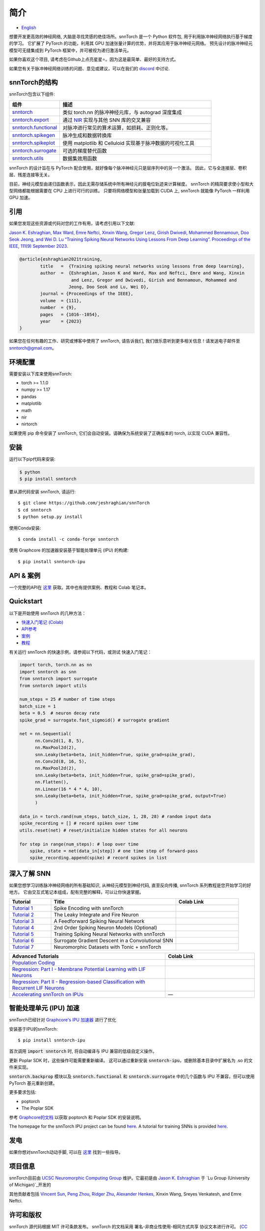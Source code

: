 ================
简介
================


.. image:: https://github.com/jeshraghian/snntorch/actions/workflows/build.yml/badge.svg
        :target: https://snntorch.readthedocs.io/en/latest/?badge=latest

.. image:: https://readthedocs.org/projects/snntorch/badge/?version=latest
        :target: https://snntorch.readthedocs.io/en/latest/?badge=latest
        :alt: Documentation Status

.. image:: https://img.shields.io/discord/906036932725841941
        :target: https://discord.gg/cdZb5brajb
        :alt: Discord

.. image:: https://img.shields.io/pypi/v/snntorch.svg
         :target: https://pypi.python.org/pypi/snntorch

.. image:: https://img.shields.io/conda/vn/conda-forge/snntorch.svg
        :target: https://anaconda.org/conda-forge/snntorch

.. image:: https://static.pepy.tech/personalized-badge/snntorch?period=total&units=international_system&left_color=grey&right_color=orange&left_text=Downloads
        :target: https://pepy.tech/project/snntorch

.. image:: https://github.com/jeshraghian/snntorch/blob/master/docs/_static/img/snntorch_alpha_scaled.png?raw=true
        :align: center
        :width: 700


* `English <https://snntorch.readthedocs.io/en/latest/readme.html>`_


想要开发更高效的神经网络, 大脑是寻找灵感的绝佳场所。snnTorch 是一个 Python 软件包, 用于利用脉冲神经网络执行基于梯度的学习。
它扩展了 PyTorch 的功能，利用其 GPU 加速张量计算的优势，并将其应用于脉冲神经元网络。
预先设计的脉冲神经元模型可无缝集成到 PyTorch 框架中，并可被视为递归激活单元。

.. image:: https://github.com/jeshraghian/snntorch/blob/master/docs/_static/img/spike_excite_alpha_ps2.gif?raw=true
        :align: center
        :width: 800

如果你喜欢这个项目, 请考虑在Github上点亮星星⭐。因为这是最简单、最好的支持方式。

如果您有关于脉冲神经网络训练的问题、意见或建议，可以在我们的 `discord <https://discord.gg/cdZb5brajb>`_ 中讨论.

snnTorch的结构
^^^^^^^^^^^^^^^^^^^^^^^^
snnTorch包含以下组件: 

.. list-table::
   :widths: 20 60
   :header-rows: 1

   * - 组件
     - 描述
   * - `snntorch <https://snntorch.readthedocs.io/en/latest/snntorch.html>`_
     - 类似 torch.nn 的脉冲神经元库，与 autograd 深度集成
   * - `snntorch.export <https://snntorch.readthedocs.io/en/latest/snntorch.export.html>`_
     - 通过 `NIR <https://nnir.readthedocs.io/en/latest/>`_ 实现与其他 SNN 库的交叉兼容
   * - `snntorch.functional <https://snntorch.readthedocs.io/en/latest/snntorch.functional.html>`_
     - 对脉冲进行常见的算术运算，如损耗、正则化等。
   * - `snntorch.spikegen <https://snntorch.readthedocs.io/en/latest/snntorch.spikegen.html>`_
     - 脉冲生成和数据转换库
   * - `snntorch.spikeplot <https://snntorch.readthedocs.io/en/latest/snntorch.spikeplot.html>`_
     - 使用 matplotlib 和 Celluloid 实现基于脉冲数据的可视化工具
   * - `snntorch.surrogate <https://snntorch.readthedocs.io/en/latest/snntorch.surrogate.html>`_
     - 可选的梯度替代函数
   * - `snntorch.utils <https://snntorch.readthedocs.io/en/latest/snntorch.utils.html>`_
     - 数据集效用函数

snnTorch 的设计旨在与 PyTorch 配合使用，就好像每个脉冲神经元只是层序列中的另一个激活。
因此，它与全连接层、卷积层、残差连接等无关。

目前，神经元模型由递归函数表示，因此无需存储系统中所有神经元的膜电位轨迹来计算梯度。
snnTorch 的精简要求使小型和大型网络都能根据需要在 CPU 上进行可行的训练。
只要将网络模型和张量加载到 CUDA 上, snnTorch 就能像 PyTorch 一样利用 GPU 加速。


引用 
^^^^^^^^^^^^^^^^^^^^^^^^
如果您发现这些资源或代码对您的工作有用，请考虑引用以下文献:

`Jason K. Eshraghian, Max Ward, Emre Neftci, Xinxin Wang, Gregor Lenz, Girish
Dwivedi, Mohammed Bennamoun, Doo Seok Jeong, and Wei D. Lu “Training
Spiking Neural Networks Using Lessons From Deep Learning”. Proceedings of the IEEE, 111(9)
September 2023. <https://ieeexplore.ieee.org/abstract/document/10242251>`_

.. code-block:: bash

  @article{eshraghian2021training,
          title   =  {Training spiking neural networks using lessons from deep learning},
          author  =  {Eshraghian, Jason K and Ward, Max and Neftci, Emre and Wang, Xinxin 
                      and Lenz, Gregor and Dwivedi, Girish and Bennamoun, Mohammed and 
                     Jeong, Doo Seok and Lu, Wei D},
          journal = {Proceedings of the IEEE},
          volume  = {111},
          number  = {9},
          pages   = {1016--1054},
          year    = {2023}
  }

如果您在任何有趣的工作、研究或博客中使用了 snnTorch, 请告诉我们, 我们很乐意听到更多相关信息！请发送电子邮件至 snntorch@gmail.com。

环境配置 
^^^^^^^^^^^^^^^^^^^^^^^^
需要安装以下库来使用snnTorch:

* torch >= 1.1.0
* numpy >= 1.17
* pandas
* matplotlib
* math
* nir
* nirtorch

如果使用 pip 命令安装了 snnTorch, 它们会自动安装。请确保为系统安装了正确版本的 torch, 以实现 CUDA 兼容性。

安装
^^^^^^^^^^^^^^^^^^^^^^^^

运行以下pip代码来安装:

.. code-block:: bash

  $ python
  $ pip install snntorch

要从源代码安装 snnTorch, 请运行::

  $ git clone https://github.com/jeshraghian/snnTorch
  $ cd snntorch
  $ python setup.py install


使用Conda安装::

    $ conda install -c conda-forge snntorch

使用 Graphcore 的加速器安装基于智能处理单元 (IPU) 的构建::

  $ pip install snntorch-ipu
    

API & 案例 
^^^^^^^^^^^^^^^^^^^^^^^^
一个完整的API在 `这里 <https://snntorch.readthedocs.io/>`_ 获取。其中也有提供案例、教程和 Colab 笔记本。



Quickstart 
^^^^^^^^^^^^^^^^^^^^^^^^

.. image:: https://colab.research.google.com/assets/colab-badge.svg
        :alt: Open In Colab
        :target: https://colab.research.google.com/github/jeshraghian/snntorch/blob/master/examples/quickstart.ipynb


以下是开始使用 snnTorch 的几种方法：


* `快速入门笔记 (Colab)`_

* `API参考`_ 

* `案例`_

* `教程`_

.. _快速入门笔记 (Colab): https://colab.research.google.com/github/jeshraghian/snntorch/blob/master/examples/quickstart.ipynb
.. _API参考: https://snntorch.readthedocs.io/
.. _案例: https://snntorch.readthedocs.io/en/latest/examples.html
.. _教程: https://snntorch.readthedocs.io/en/latest/tutorials/index.html


有关运行 snnTorch 的快速示例，请参阅以下代码，或测试 快速入门笔记：


.. code-block:: python

  import torch, torch.nn as nn
  import snntorch as snn
  from snntorch import surrogate
  from snntorch import utils

  num_steps = 25 # number of time steps
  batch_size = 1 
  beta = 0.5  # neuron decay rate 
  spike_grad = surrogate.fast_sigmoid() # surrogate gradient

  net = nn.Sequential(
        nn.Conv2d(1, 8, 5),
        nn.MaxPool2d(2),
        snn.Leaky(beta=beta, init_hidden=True, spike_grad=spike_grad),
        nn.Conv2d(8, 16, 5),
        nn.MaxPool2d(2),
        snn.Leaky(beta=beta, init_hidden=True, spike_grad=spike_grad),
        nn.Flatten(),
        nn.Linear(16 * 4 * 4, 10),
        snn.Leaky(beta=beta, init_hidden=True, spike_grad=spike_grad, output=True)
        )

  data_in = torch.rand(num_steps, batch_size, 1, 28, 28) # random input data
  spike_recording = [] # record spikes over time
  utils.reset(net) # reset/initialize hidden states for all neurons

  for step in range(num_steps): # loop over time
      spike, state = net(data_in[step]) # one time step of forward-pass
      spike_recording.append(spike) # record spikes in list


深入了解 SNN
^^^^^^^^^^^^^^^^^^^^^^^^^^^
如果您想学习训练脉冲神经网络的所有基础知识, 从神经元模型到神经代码, 直至反向传播, snnTorch 系列教程是您开始学习的好地方。
它由交互式笔记本组成，配有完整的解释，可以让你快速掌握。


.. list-table::
   :widths: 20 60 30
   :header-rows: 1

   * - Tutorial
     - Title
     - Colab Link
   * - `Tutorial 1 <https://snntorch.readthedocs.io/en/latest/tutorials/tutorial_1.html>`_
     - Spike Encoding with snnTorch
     - .. image:: https://colab.research.google.com/assets/colab-badge.svg
        :alt: Open In Colab
        :target: https://colab.research.google.com/github/jeshraghian/snntorch/blob/master/examples/tutorial_1_spikegen.ipynb

   * - `Tutorial 2 <https://snntorch.readthedocs.io/en/latest/tutorials/tutorial_2.html>`_
     - The Leaky Integrate and Fire Neuron
     - .. image:: https://colab.research.google.com/assets/colab-badge.svg
        :alt: Open In Colab
        :target: https://colab.research.google.com/github/jeshraghian/snntorch/blob/master/examples/tutorial_2_lif_neuron.ipynb

   * - `Tutorial 3 <https://snntorch.readthedocs.io/en/latest/tutorials/tutorial_3.html>`_
     -  A Feedforward Spiking Neural Network
     - .. image:: https://colab.research.google.com/assets/colab-badge.svg
        :alt: Open In Colab
        :target: https://colab.research.google.com/github/jeshraghian/snntorch/blob/master/examples/tutorial_3_feedforward_snn.ipynb


   * - `Tutorial 4 <https://snntorch.readthedocs.io/en/latest/tutorials/tutorial_4.html>`_
     -  2nd Order Spiking Neuron Models (Optional)
     - .. image:: https://colab.research.google.com/assets/colab-badge.svg
        :alt: Open In Colab
        :target: https://colab.research.google.com/github/jeshraghian/snntorch/blob/master/examples/tutorial_4_advanced_neurons.ipynb

  
   * - `Tutorial 5 <https://snntorch.readthedocs.io/en/latest/tutorials/tutorial_5.html>`_
     -  Training Spiking Neural Networks with snnTorch
     - .. image:: https://colab.research.google.com/assets/colab-badge.svg
        :alt: Open In Colab
        :target: https://colab.research.google.com/github/jeshraghian/snntorch/blob/master/examples/tutorial_5_FCN.ipynb
   

   * - `Tutorial 6 <https://snntorch.readthedocs.io/en/latest/tutorials/tutorial_6.html>`_
     - Surrogate Gradient Descent in a Convolutional SNN
     - .. image:: https://colab.research.google.com/assets/colab-badge.svg
        :alt: Open In Colab
        :target: https://colab.research.google.com/github/jeshraghian/snntorch/blob/master/examples/tutorial_6_CNN.ipynb

   * - `Tutorial 7 <https://snntorch.readthedocs.io/en/latest/tutorials/tutorial_7.html>`_
     - Neuromorphic Datasets with Tonic + snnTorch
     - .. image:: https://colab.research.google.com/assets/colab-badge.svg
        :alt: Open In Colab
        :target: https://colab.research.google.com/github/jeshraghian/snntorch/blob/master/examples/tutorial_7_neuromorphic_datasets.ipynb

.. list-table::
   :widths: 70 40
   :header-rows: 1

   * - Advanced Tutorials
     - Colab Link

   * - `Population Coding <https://snntorch.readthedocs.io/en/latest/tutorials/tutorial_pop.html>`_
     - .. image:: https://colab.research.google.com/assets/colab-badge.svg
        :alt: Open In Colab
        :target: https://colab.research.google.com/github/jeshraghian/snntorch/blob/master/examples/tutorial_pop.ipynb

   * - `Regression: Part I - Membrane Potential Learning with LIF Neurons <https://snntorch.readthedocs.io/en/latest/tutorials/tutorial_regression_1.html>`_
     - .. image:: https://colab.research.google.com/assets/colab-badge.svg
        :alt: Open In Colab
        :target: https://colab.research.google.com/github/jeshraghian/snntorch/blob/master/examples/tutorial_regression_1.ipynb

   * - `Regression: Part II - Regression-based Classification with Recurrent LIF Neurons <https://snntorch.readthedocs.io/en/latest/tutorials/tutorial_regression_2.html>`_
     - .. image:: https://colab.research.google.com/assets/colab-badge.svg
        :alt: Open In Colab
        :target: https://colab.research.google.com/github/jeshraghian/snntorch/blob/master/examples/tutorial_regression_2.ipynb

   * - `Accelerating snnTorch on IPUs <https://snntorch.readthedocs.io/en/latest/tutorials/tutorial_ipu_1.html>`_
     -       —

智能处理单元 (IPU) 加速
^^^^^^^^^^^^^^^^^^^^^^^^^^^^^^^^^^^^^^^^^^^^^^^^^

snnTorch已经针对 `Graphcore's IPU 加速器 <https://www.graphcore.ai/>`_ 进行了优化 

安装基于IPU的snnTorch::

  $ pip install snntorch-ipu

首次调用 :code:`import snntorch` 时, 将自动编译与 IPU 兼容的低级自定义操作。


更新 Poplar SDK 时，这些操作可能需要重新编译。
这可以通过重新安装 :code:`snntorch-ipu`，或删除基本目录中扩展名为 .so 的文件来实现。

:code:`snntorch.backprop` 模块以及 :code:`snntorch.functional` 和 :code:`snntorch.surrogate` 中的几个函数与 IPU 不兼容，但可以使用 PyTorch 基元重新创建。

更多要求包括:

* poptorch 
* The Poplar SDK 

参考 `Graphcore的文档 <https://github.com/graphcore/poptorch>`_ 以获取 poptorch 和 Poplar SDK 的安装说明。

The homepage for the snnTorch IPU project can be found `here <https://github.com/vinniesun/snntorch-ipu>`__.
A tutorial for training SNNs is provided `here <https://snntorch.readthedocs.io/en/latest/tutorials/tutorial_ipu_1.html>`__.


发电
^^^^^^^^^^^^^^^^^^^^^^^^
如果你想对snnTorch动动手脚, 可以在 `这里 <https://snntorch.readthedocs.io/en/latest/contributing.html>`_ 找到一些指导。

项目信息
^^^^^^^^^^^^^^^^^^^^^^^^
snnTorch目前由 `UCSC Neuromorphic Computing Group <https://ncg.ucsc.edu>`_ 维护。它最初是由 `Jason K. Eshraghian`_ 于 `Lu Group (University of Michigan)`_开发的

其他贡献者包括 `Vincent Sun <https://github.com/vinniesun>`_, `Peng Zhou <https://github.com/pengzhouzp>`_, `Ridger Zhu <https://github.com/ridgerchu>`_, `Alexander Henkes <https://github.com/ahenkes1>`_, Xinxin Wang, Sreyes Venkatesh, and Emre Neftci.

.. _Jason K. Eshraghian: https://jasoneshraghian.com
.. _Lu Group (University of Michigan): https://lugroup.engin.umich.edu/


许可和版权
^^^^^^^^^^^^^^^^^^^^^^^^
snnTorch 源代码根据 MIT 许可条款发布。
snnTorch 的文档采用 署名-非商业性使用-相同方式共享 协议文本进行许可。 (`CC BY-SA 3.0 <https://creativecommons.org/licenses/by-sa/3.0/>`_).
